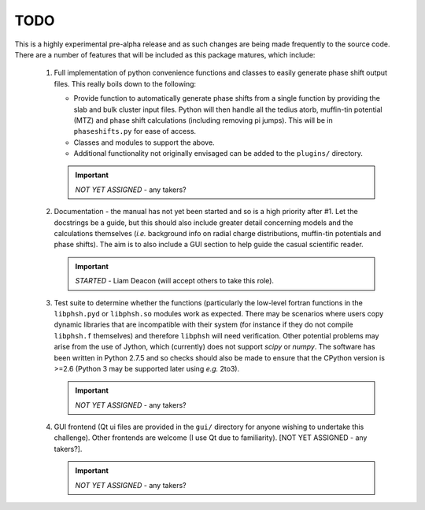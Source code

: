 ====
TODO
====

This is a highly experimental pre-alpha release and as such changes are being 
made frequently to the source code. There are a number of features that will 
be included as this package matures, which include:

 1. Full implementation of python convenience functions and classes to easily 
    generate phase shift output files. This really boils down to the following:

    - Provide function to automatically generate phase shifts from a single 
      function by providing the slab and bulk cluster input files. Python 
      will then handle all the tedius atorb, muffin-tin potential (MTZ) and
      phase shift calculations (including removing pi jumps). This will be in
      ``phaseshifts.py`` for ease of access. 

    - Classes and modules to support the above.

    - Additional functionality not originally envisaged can be added to the
      ``plugins/`` directory.
      
    .. important:: *NOT YET ASSIGNED* - any takers?

 2. Documentation - the manual has not yet been started and so is a high priority
    after #1. Let the docstrings be a guide, but this should also include greater 
    detail concerning models and the calculations themselves (*i.e.* background info
    on radial charge distributions, muffin-tin potentials and phase shifts). The aim
    is to also include a GUI section to help guide the casual scientific reader.
    
    .. important:: *STARTED* - Liam Deacon (will accept others to take this role).

 3. Test suite to determine whether the functions (particularly the low-level fortran
    functions in the ``libphsh.pyd`` or ``libphsh.so`` modules work as expected. There may be 
    scenarios where users copy dynamic libraries that are incompatible with their 
    system (for instance if they do not compile ``libphsh.f`` themselves) and therefore 
    ``libphsh`` will need verification. Other potential problems may arise from the use of
    Jython, which (currently) does not support `scipy` or `numpy`. The software has been 
    written in Python 2.7.5 and so checks should also be made to ensure that the CPython
    version is >=2.6 (Python 3 may be supported later using *e.g.* 2to3).
	
    .. important:: *NOT YET ASSIGNED* - any takers?

 4. GUI frontend (Qt ui files are provided in the ``gui/`` directory for anyone 
    wishing to undertake this challenge). Other frontends are welcome (I use Qt due
    to familiarity). [NOT YET ASSIGNED - any takers?].
	
    .. important:: *NOT YET ASSIGNED* - any takers?
	